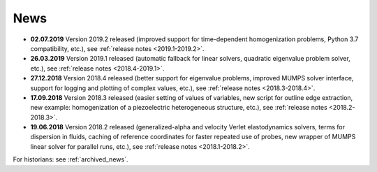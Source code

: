 News
====

* **02.07.2019** Version 2019.2 released (improved support for time-dependent
  homogenization problems, Python 3.7 compatibility, etc.), see :ref:`release
  notes <2019.1-2019.2>`.

* **26.03.2019** Version 2019.1 released (automatic fallback for linear
  solvers, quadratic eigenvalue problem solver, etc.), see :ref:`release notes
  <2018.4-2019.1>`.

* **27.12.2018** Version 2018.4 released (better support for eigenvalue
  problems, improved MUMPS solver interface, support for logging and plotting
  of complex values, etc.), see :ref:`release notes <2018.3-2018.4>`.

* **17.09.2018** Version 2018.3 released (easier setting of values of
  variables, new script for outline edge extraction, new example:
  homogenization of a piezoelectric heterogeneous structure, etc.), see
  :ref:`release notes <2018.2-2018.3>`.

* **19.06.2018** Version 2018.2 released (generalized-alpha and velocity Verlet
  elastodynamics solvers, terms for dispersion in fluids, caching of reference
  coordinates for faster repeated use of probes, new wrapper of MUMPS linear
  solver for parallel runs, etc.), see :ref:`release notes <2018.1-2018.2>`.

For historians: see :ref:`archived_news`.
